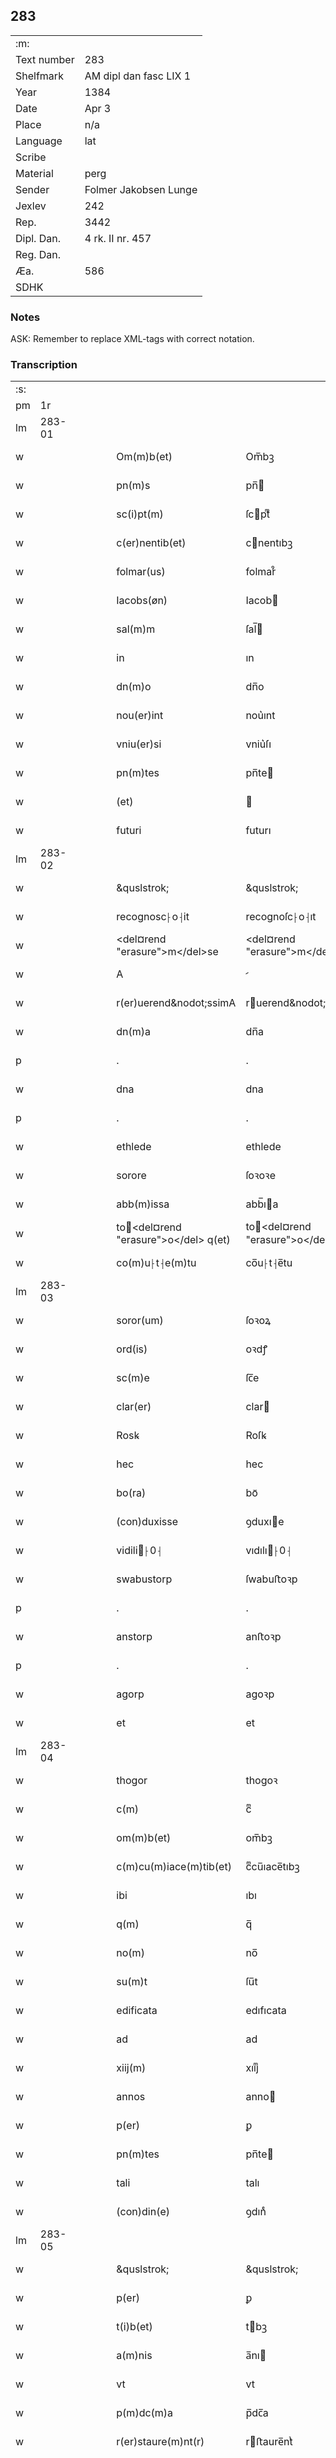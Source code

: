 ** 283
| :m:         |                        |
| Text number | 283                    |
| Shelfmark   | AM dipl dan fasc LIX 1 |
| Year        | 1384                   |
| Date        | Apr 3                  |
| Place       | n/a                    |
| Language    | lat                    |
| Scribe      |                        |
| Material    | perg                   |
| Sender      | Folmer Jakobsen Lunge  |
| Jexlev      | 242                    |
| Rep.        | 3442                   |
| Dipl. Dan.  | 4 rk. II nr. 457       |
| Reg. Dan.   |                        |
| Æa.         | 586                    |
| SDHK        |                        |

*** Notes
ASK: Remember to replace XML-tags with correct notation.

*** Transcription
| :s: |        |   |   |   |   |                                       |                                   |   |   |   |                                 |     |   |   |   |        |
| pm  |     1r |   |   |   |   |                                       |                                   |   |   |   |                                 |     |   |   |   |        |
| lm  | 283-01 |   |   |   |   |                                       |                                   |   |   |   |                                 |     |   |   |   |        |
| w   |        |   |   |   |   | Om(m)b(et)                            | Om̅bꝫ                              |   |   |   |                                 | lat |   |   |   | 283-01 |
| w   |        |   |   |   |   | pn(m)s                                | pn̅                               |   |   |   |                                 | lat |   |   |   | 283-01 |
| w   |        |   |   |   |   | sc(i)pt(m)                            | ſcptͫ                             |   |   |   |                                 | lat |   |   |   | 283-01 |
| w   |        |   |   |   |   | c(er)nentib(et)                       | cnentıbꝫ                         |   |   |   |                                 | lat |   |   |   | 283-01 |
| w   |        |   |   |   |   | folmar(us)                            | folmar᷒                            |   |   |   |                                 | lat |   |   |   | 283-01 |
| w   |        |   |   |   |   | Iacobs(øn)                            | Iacob                            |   |   |   |                                 | lat |   |   |   | 283-01 |
| w   |        |   |   |   |   | sal(m)m                               | ſal̅                              |   |   |   |                                 | lat |   |   |   | 283-01 |
| w   |        |   |   |   |   | in                                    | ın                                |   |   |   |                                 | lat |   |   |   | 283-01 |
| w   |        |   |   |   |   | dn(m)o                                | dn̅o                               |   |   |   |                                 | lat |   |   |   | 283-01 |
| w   |        |   |   |   |   | nou(er)int                            | nou͛ınt                            |   |   |   |                                 | lat |   |   |   | 283-01 |
| w   |        |   |   |   |   | vniu(er)si                            | vniu͛ſı                            |   |   |   |                                 | lat |   |   |   | 283-01 |
| w   |        |   |   |   |   | pn(m)tes                              | pn̅te                             |   |   |   |                                 | lat |   |   |   | 283-01 |
| w   |        |   |   |   |   | (et)                                  |                                  |   |   |   |                                 | lat |   |   |   | 283-01 |
| w   |        |   |   |   |   | futuri                                | futurı                            |   |   |   |                                 | lat |   |   |   | 283-01 |
| lm  | 283-02 |   |   |   |   |                                       |                                   |   |   |   |                                 |     |   |   |   |        |
| w   |        |   |   |   |   | &quslstrok;                           | &quslstrok;                       |   |   |   |                                 | lat |   |   |   | 283-02 |
| w   |        |   |   |   |   | recognosc⸠o⸡it                        | recognoſc⸠o⸡ıt                    |   |   |   |                                 | lat |   |   |   | 283-02 |
| w   |        |   |   |   |   | <del¤rend "erasure">m</del>se         | <del¤rend "erasure">m</del>ſe     |   |   |   |                                 | lat |   |   |   | 283-02 |
| w   |        |   |   |   |   | A                                     |                                  |   |   |   |                                 | lat |   |   |   | 283-02 |
| w   |        |   |   |   |   | r(er)uerend&nodot;ssimA               | ruerend&nodot;ım               |   |   |   |                                 | lat |   |   |   | 283-02 |
| w   |        |   |   |   |   | dn(m)a                                | dn̅a                               |   |   |   |                                 | lat |   |   |   | 283-02 |
| p   |        |   |   |   |   | .                                     | .                                 |   |   |   |                                 | lat |   |   |   | 283-02 |
| w   |        |   |   |   |   | dna                                   | dna                               |   |   |   |                                 | lat |   |   |   | 283-02 |
| p   |        |   |   |   |   | .                                     | .                                 |   |   |   |                                 | lat |   |   |   | 283-02 |
| w   |        |   |   |   |   | ethlede                               | ethlede                           |   |   |   |                                 | lat |   |   |   | 283-02 |
| w   |        |   |   |   |   | sorore                                | ſoꝛoꝛe                            |   |   |   |                                 | lat |   |   |   | 283-02 |
| w   |        |   |   |   |   | abb(m)issa                            | abb̅ıa                            |   |   |   |                                 | lat |   |   |   | 283-02 |
| w   |        |   |   |   |   | to<del¤rend "erasure">o</del> q(et)  | to<del¤rend "erasure">o</del> qꝫ |   |   |   |                                 | lat |   |   |   | 283-02 |
| w   |        |   |   |   |   | co(m)u⸠t⸡e(m)tu                       | co̅u⸠t⸡e̅tu                         |   |   |   |                                 | lat |   |   |   | 283-02 |
| lm  | 283-03 |   |   |   |   |                                       |                                   |   |   |   |                                 |     |   |   |   |        |
| w   |        |   |   |   |   | soror(um)                             | ſoꝛoꝝ                             |   |   |   |                                 | lat |   |   |   | 283-03 |
| w   |        |   |   |   |   | ord(is)                               | oꝛdꝭ                              |   |   |   |                                 | lat |   |   |   | 283-03 |
| w   |        |   |   |   |   | sc(m)e                                | ſc̅e                               |   |   |   |                                 | lat |   |   |   | 283-03 |
| w   |        |   |   |   |   | clar(er)                              | clar                             |   |   |   |                                 | lat |   |   |   | 283-03 |
| w   |        |   |   |   |   | Rosꝃ                                  | Roſꝃ                              |   |   |   |                                 | lat |   |   |   | 283-03 |
| w   |        |   |   |   |   | hec                                   | hec                               |   |   |   |                                 | lat |   |   |   | 283-03 |
| w   |        |   |   |   |   | bo(ra)                                | boᷓ                                |   |   |   |                                 | lat |   |   |   | 283-03 |
| w   |        |   |   |   |   | (con)duxisse                          | ꝯduxıe                           |   |   |   |                                 | lat |   |   |   | 283-03 |
| w   |        |   |   |   |   | vidili⸠0⸡                            | vıdılı⸠0⸡                        |   |   |   |                                 | lat |   |   |   | 283-03 |
| w   |        |   |   |   |   | swabustorp                            | ſwabuﬅoꝛp                         |   |   |   |                                 | lat |   |   |   | 283-03 |
| p   |        |   |   |   |   | .                                     | .                                 |   |   |   |                                 | lat |   |   |   | 283-03 |
| w   |        |   |   |   |   | anstorp                               | anﬅoꝛp                            |   |   |   |                                 | lat |   |   |   | 283-03 |
| p   |        |   |   |   |   | .                                     | .                                 |   |   |   |                                 | lat |   |   |   | 283-03 |
| w   |        |   |   |   |   | agorp                                 | agoꝛp                             |   |   |   |                                 | lat |   |   |   | 283-03 |
| w   |        |   |   |   |   | et                                    | et                                |   |   |   |                                 | lat |   |   |   | 283-03 |
| lm  | 283-04 |   |   |   |   |                                       |                                   |   |   |   |                                 |     |   |   |   |        |
| w   |        |   |   |   |   | thogor                                | thogoꝛ                            |   |   |   |                                 | lat |   |   |   | 283-04 |
| w   |        |   |   |   |   | c(m)                                  | cͫ                                 |   |   |   |                                 | lat |   |   |   | 283-04 |
| w   |        |   |   |   |   | om(m)b(et)                            | om̅bꝫ                              |   |   |   |                                 | lat |   |   |   | 283-04 |
| w   |        |   |   |   |   | c(m)cu(m)iace(m)tib(et)               | cͫcu̅ıace̅tıbꝫ                       |   |   |   |                                 | lat |   |   |   | 283-04 |
| w   |        |   |   |   |   | ibi                                   | ıbı                               |   |   |   |                                 | lat |   |   |   | 283-04 |
| w   |        |   |   |   |   | q(m)                                  | q̅                                 |   |   |   |                                 | lat |   |   |   | 283-04 |
| w   |        |   |   |   |   | no(m)                                 | no̅                                |   |   |   |                                 | lat |   |   |   | 283-04 |
| w   |        |   |   |   |   | su(m)t                                | ſu̅t                               |   |   |   |                                 | lat |   |   |   | 283-04 |
| w   |        |   |   |   |   | edificata                             | edıfıcata                         |   |   |   |                                 | lat |   |   |   | 283-04 |
| w   |        |   |   |   |   | ad                                    | ad                                |   |   |   |                                 | lat |   |   |   | 283-04 |
| w   |        |   |   |   |   | xiij(m)                               | xııȷͫ                              |   |   |   |                                 | lat |   |   |   | 283-04 |
| w   |        |   |   |   |   | annos                                 | anno                             |   |   |   |                                 | lat |   |   |   | 283-04 |
| w   |        |   |   |   |   | p(er)                                 | ꝑ                                 |   |   |   |                                 | lat |   |   |   | 283-04 |
| w   |        |   |   |   |   | pn(m)tes                              | pn̅te                             |   |   |   |                                 | lat |   |   |   | 283-04 |
| w   |        |   |   |   |   | tali                                  | talı                              |   |   |   |                                 | lat |   |   |   | 283-04 |
| w   |        |   |   |   |   | (con)din(e)                           | ꝯdınͤ                              |   |   |   |                                 | lat |   |   |   | 283-04 |
| lm  | 283-05 |   |   |   |   |                                       |                                   |   |   |   |                                 |     |   |   |   |        |
| w   |        |   |   |   |   | &quslstrok;                           | &quslstrok;                       |   |   |   |                                 | lat |   |   |   | 283-05 |
| w   |        |   |   |   |   | p(er)                                 | ꝑ                                 |   |   |   |                                 | lat |   |   |   | 283-05 |
| w   |        |   |   |   |   | t(i)b(et)                             | tbꝫ                              |   |   |   |                                 | lat |   |   |   | 283-05 |
| w   |        |   |   |   |   | a(m)nis                               | a̅nı                              |   |   |   |                                 | lat |   |   |   | 283-05 |
| w   |        |   |   |   |   | vt                                    | vt                                |   |   |   |                                 | lat |   |   |   | 283-05 |
| w   |        |   |   |   |   | p(m)dc(m)a                            | p̅dc̅a                              |   |   |   |                                 | lat |   |   |   | 283-05 |
| w   |        |   |   |   |   | r(er)staure(m)nt(r)                   | rﬅaure̅ntᷣ                         |   |   |   |                                 | lat |   |   |   | 283-05 |
| w   |        |   |   |   |   | (et)                                  |                                  |   |   |   |                                 | lat |   |   |   | 283-05 |
| w   |        |   |   |   |   | r(er)fer(m)ue(m)(r)                   | rfer̅ue̅ᷣ                           |   |   |   |                                 | lat |   |   |   | 283-05 |
| w   |        |   |   |   |   | nichil                                | nıchıl                            |   |   |   |                                 | lat |   |   |   | 283-05 |
| w   |        |   |   |   |   | sibi                                  | ſıbı                              |   |   |   |                                 | lat |   |   |   | 283-05 |
| w   |        |   |   |   |   | oi(m)o                                | oı̅o                               |   |   |   |                                 | lat |   |   |   | 283-05 |
| w   |        |   |   |   |   | p(er)soluat(r)                        | ꝑſoluatᷣ                           |   |   |   |                                 | lat |   |   |   | 283-05 |
| w   |        |   |   |   |   | p(ro)                                 | ꝓ                                 |   |   |   |                                 | lat |   |   |   | 283-05 |
| w   |        |   |   |   |   | aliis                                 | alii                             |   |   |   |                                 | lat |   |   |   | 283-05 |
| w   |        |   |   |   |   | v(o)                                  | vͦ                                 |   |   |   |                                 | lat |   |   |   | 283-05 |
| w   |        |   |   |   |   | dece(m)                               | dece̅                              |   |   |   |                                 | lat |   |   |   | 283-05 |
| lm  | 283-06 |   |   |   |   |                                       |                                   |   |   |   |                                 |     |   |   |   |        |
| w   |        |   |   |   |   | annis                                 | anni                             |   |   |   |                                 | lat |   |   |   | 283-06 |
| w   |        |   |   |   |   | sibi                                  | ſıbı                              |   |   |   |                                 | lat |   |   |   | 283-06 |
| w   |        |   |   |   |   | fac(er)e                              | fac͛e                              |   |   |   |                                 | lat |   |   |   | 283-06 |
| w   |        |   |   |   |   | debea(t)                              | debeaͭ                             |   |   |   |                                 | lat |   |   |   | 283-06 |
| w   |        |   |   |   |   | &quslstrok;(ra)tu(m)                  | &quslstrok;ᷓtu̅                     |   |   |   |                                 | lat |   |   |   | 283-06 |
| w   |        |   |   |   |   | (et)                                  |                                  |   |   |   |                                 | lat |   |   |   | 283-06 |
| w   |        |   |   |   |   | &quslstrok;(i)&quslstrok;(i)          | &quslstrok;&quslstrok;          |   |   |   |                                 | lat |   |   |   | 283-06 |
| w   |        |   |   |   |   | duo                                   | duo                               |   |   |   |                                 | lat |   |   |   | 283-06 |
| w   |        |   |   |   |   | de                                    | de                                |   |   |   |                                 | lat |   |   |   | 283-06 |
| w   |        |   |   |   |   | amic(is)                              | amıcꝭ                             |   |   |   |                                 | lat |   |   |   | 283-06 |
| w   |        |   |   |   |   | e⸠n⸡oru(m)d(e)                        | e⸠n⸡oru̅                          |   |   |   |                                 | lat |   |   |   | 283-06 |
| w   |        |   |   |   |   | int(er)                               | ınt                              |   |   |   |                                 | lat |   |   |   | 283-06 |
| w   |        |   |   |   |   | ⸠n⸡eos                                | ⸠n⸡eo                            |   |   |   |                                 | lat |   |   |   | 283-06 |
| w   |        |   |   |   |   | dix(er)int                            | dıxınt                           |   |   |   |                                 | lat |   |   |   | 283-06 |
| w   |        |   |   |   |   | ad                                    | ad                                |   |   |   |                                 | lat |   |   |   | 283-06 |
| w   |        |   |   |   |   | hoc                                   | hoc                               |   |   |   |                                 | lat |   |   |   | 283-06 |
| w   |        |   |   |   |   | sp(m)alr                              | ſp̅alr                             |   |   |   |                                 | lat |   |   |   | 283-06 |
| lm  | 283-07 |   |   |   |   |                                       |                                   |   |   |   |                                 |     |   |   |   |        |
| w   |        |   |   |   |   | Rogati                                | Rogatı                            |   |   |   |                                 | lat |   |   |   | 283-07 |
| w   |        |   |   |   |   | (et)                                  |                                  |   |   |   |                                 | lat |   |   |   | 283-07 |
| w   |        |   |   |   |   | vocati                                | vocatı                            |   |   |   |                                 | lat |   |   |   | 283-07 |
| w   |        |   |   |   |   | in                                    | ın                                |   |   |   |                                 | lat |   |   |   | 283-07 |
| w   |        |   |   |   |   | bono                                  | bono                              |   |   |   |                                 | lat |   |   |   | 283-07 |
| w   |        |   |   |   |   | (con)te(m)tem(ur)                     | ꝯte̅tem᷑                            |   |   |   |                                 | lat |   |   |   | 283-07 |
| w   |        |   |   |   |   | Cet(er)i⸠n⸡m                          | Cet͛ı⸠⸡                          |   |   |   |                                 | lat |   |   |   | 283-07 |
| w   |        |   |   |   |   | elaps(øn)                             | elap                             |   |   |   |                                 | lat |   |   |   | 283-07 |
| w   |        |   |   |   |   | t(e)decim                             | tͤdecı                            |   |   |   |                                 | lat |   |   |   | 283-07 |
| w   |        |   |   |   |   | annis                                 | annı                             |   |   |   |                                 | lat |   |   |   | 283-07 |
| w   |        |   |   |   |   | si                                    | ſı                                |   |   |   |                                 | lat |   |   |   | 283-07 |
| w   |        |   |   |   |   | p(m)dt(m)a                            | p̅dt̅a                              |   |   |   |                                 | lat |   |   |   | 283-07 |
| w   |        |   |   |   |   | bo(ra)                                | boᷓ                                |   |   |   |                                 | lat |   |   |   | 283-07 |
| w   |        |   |   |   |   | volu(er)i<del¤rend "erasure">m</del>t | volu͛ı<del¤rend "erasure">m</del>t |   |   |   |                                 | lat |   |   |   | 283-07 |
| w   |        |   |   |   |   | r(er)tin(er)e                         | rtın͛e                            |   |   |   |                                 | lat |   |   |   | 283-07 |
| lm  | 283-08 |   |   |   |   |                                       |                                   |   |   |   |                                 |     |   |   |   |        |
| w   |        |   |   |   |   | stabt(m)                              | ﬅabt̅                              |   |   |   |                                 | lat |   |   |   | 283-08 |
| w   |        |   |   |   |   | p(ro)                                 | ꝓ                                 |   |   |   |                                 | lat |   |   |   | 283-08 |
| w   |        |   |   |   |   | tali                                  | talı                              |   |   |   |                                 | lat |   |   |   | 283-08 |
| w   |        |   |   |   |   | ac                                    | ac                                |   |   |   |                                 | lat |   |   |   | 283-08 |
| w   |        |   |   |   |   | tanta                                 | tanta                             |   |   |   |                                 | lat |   |   |   | 283-08 |
| w   |        |   |   |   |   | pensio(e)                             | penſıoͤ                            |   |   |   |                                 | lat |   |   |   | 283-08 |
| w   |        |   |   |   |   | ad                                    | ad                                |   |   |   |                                 | lat |   |   |   | 283-08 |
| w   |        |   |   |   |   | man(us)                               | man᷒                               |   |   |   |                                 | lat |   |   |   | 283-08 |
| w   |        |   |   |   |   | ⸠m⸡eius                               | ⸠m⸡eıu                           |   |   |   |                                 | lat |   |   |   | 283-08 |
| w   |        |   |   |   |   | vt                                    | vt                                |   |   |   |                                 | lat |   |   |   | 283-08 |
| w   |        |   |   |   |   | aliq(i)s                              | alıq                            |   |   |   |                                 | lat |   |   |   | 283-08 |
| w   |        |   |   |   |   | ali(us)                               | alı᷒                               |   |   |   |                                 | lat |   |   |   | 283-08 |
| w   |        |   |   |   |   | velit                                 | velıt                             |   |   |   |                                 | lat |   |   |   | 283-08 |
| w   |        |   |   |   |   | sibi                                  | ſıbı                              |   |   |   |                                 | lat |   |   |   | 283-08 |
| w   |        |   |   |   |   | p(ro)                                 | ꝓ                                 |   |   |   |                                 | lat |   |   |   | 283-08 |
| w   |        |   |   |   |   | eisdem                                | eıſde                            |   |   |   |                                 | lat |   |   |   | 283-08 |
| lm  | 283-09 |   |   |   |   |                                       |                                   |   |   |   |                                 |     |   |   |   |        |
| w   |        |   |   |   |   | I                                    | I                                |   |   |   |                                 | lat |   |   |   | 283-09 |
| w   |        |   |   |   |   | &qusltrok;                            | &qusltrok;                        |   |   |   |                                 | lat |   |   |   | 283-09 |
| w   |        |   |   |   |   | si                                    | ſı                                |   |   |   |                                 | lat |   |   |   | 283-09 |
| w   |        |   |   |   |   | ip(m)m                                | ıp̅                               |   |   |   |                                 | lat |   |   |   | 283-09 |
| w   |        |   |   |   |   | infra                                 | ınfra                             |   |   |   |                                 | lat |   |   |   | 283-09 |
| w   |        |   |   |   |   | p(m)dc(m)os                           | p̅dc̅o                             |   |   |   |                                 | lat |   |   |   | 283-09 |
| w   |        |   |   |   |   | annos                                 | anno                             |   |   |   |                                 | lat |   |   |   | 283-09 |
| w   |        |   |   |   |   | mo(i)                                 | mo                               |   |   |   |                                 | lat |   |   |   | 283-09 |
| w   |        |   |   |   |   | (con)tig(er)it                        | ꝯtıg͛ıt                            |   |   |   |                                 | lat |   |   |   | 283-09 |
| w   |        |   |   |   |   | &quslstrok;(d)                        | &quslstrok;ͩ                       |   |   |   |                                 | lat |   |   |   | 283-09 |
| w   |        |   |   |   |   | ds(m)                                 | d̅                                |   |   |   |                                 | lat |   |   |   | 283-09 |
| w   |        |   |   |   |   | au(er)tat                             | au͛tat                             |   |   |   |                                 | lat |   |   |   | 283-09 |
| w   |        |   |   |   |   | extu(m)c                              | extu̅c                             |   |   |   |                                 | lat |   |   |   | 283-09 |
| w   |        |   |   |   |   | r(er)deant                            | rdeant                           |   |   |   |                                 | lat |   |   |   | 283-09 |
| w   |        |   |   |   |   | oi(m)a                                | oı̅a                               |   |   |   |                                 | lat |   |   |   | 283-09 |
| w   |        |   |   |   |   | bo(ra)                                | boᷓ                                |   |   |   |                                 | lat |   |   |   | 283-09 |
| lm  | 283-10 |   |   |   |   |                                       |                                   |   |   |   |                                 |     |   |   |   |        |
| w   |        |   |   |   |   | singula                               | ſıngula                           |   |   |   |                                 | lat |   |   |   | 283-10 |
| w   |        |   |   |   |   | (et)                                  |                                  |   |   |   |                                 | lat |   |   |   | 283-10 |
| w   |        |   |   |   |   | p(m)dc(m)a                            | p̅dc̅a                              |   |   |   |                                 | lat |   |   |   | 283-10 |
| w   |        |   |   |   |   | c(m)                                  | cͫ                                 |   |   |   |                                 | lat |   |   |   | 283-10 |
| w   |        |   |   |   |   | edificiis                             | edıfıcii                         |   |   |   |                                 | lat |   |   |   | 283-10 |
| w   |        |   |   |   |   | q(m)                                  | q̅                                 |   |   |   |                                 | lat |   |   |   | 283-10 |
| w   |        |   |   |   |   | in                                    | ın                                |   |   |   |                                 | lat |   |   |   | 283-10 |
| w   |        |   |   |   |   | !ipis¡                                | !ıpı¡                            |   |   |   |                                 | lat |   |   |   | 283-10 |
| w   |        |   |   |   |   | (con)strux(er)it                      | ꝯﬅrux͛ıt                           |   |   |   |                                 | lat |   |   |   | 283-10 |
| w   |        |   |   |   |   | c(m)                                  | cͫ                                 |   |   |   |                                 | lat |   |   |   | 283-10 |
| w   |        |   |   |   |   | villic(is)                            | vıllıcꝭ                           |   |   |   |                                 | lat |   |   |   | 283-10 |
| w   |        |   |   |   |   | (et)                                  |                                  |   |   |   |                                 | lat |   |   |   | 283-10 |
| w   |        |   |   |   |   | inq(i)linis                           | ınqlıni                         |   |   |   |                                 | lat |   |   |   | 283-10 |
| w   |        |   |   |   |   | q(i)ta                                | qta                              |   |   |   |                                 | lat |   |   |   | 283-10 |
| w   |        |   |   |   |   | sluta                                 | ſluta                             |   |   |   |                                 | lat |   |   |   | 283-10 |
| lm  | 283-11 |   |   |   |   |                                       |                                   |   |   |   |                                 |     |   |   |   |        |
| w   |        |   |   |   |   | (et)                                  |                                  |   |   |   |                                 | lat |   |   |   | 283-11 |
| w   |        |   |   |   |   | libera                                | lıbera                            |   |   |   |                                 | lat |   |   |   | 283-11 |
| w   |        |   |   |   |   | ad                                    | ad                                |   |   |   |                                 | lat |   |   |   | 283-11 |
| w   |        |   |   |   |   | monast(e)iu(m)                        | monaﬅͤıu̅                           |   |   |   |                                 | lat |   |   |   | 283-11 |
| w   |        |   |   |   |   | sc(m)e                                | ſc̅e                               |   |   |   |                                 | lat |   |   |   | 283-11 |
| w   |        |   |   |   |   | clar(e)r                              | clar                             |   |   |   |                                 | lat |   |   |   | 283-11 |
| w   |        |   |   |   |   | rosꝃ                                  | roſꝃ                              |   |   |   |                                 | lat |   |   |   | 283-11 |
| w   |        |   |   |   |   | absq(et)                              | abſqꝫ                             |   |   |   |                                 | lat |   |   |   | 283-11 |
| w   |        |   |   |   |   | (con)t(ra)dc(m)o(e)                   | ꝯtᷓdc̅oͤ                             |   |   |   |                                 | lat |   |   |   | 283-11 |
| w   |        |   |   |   |   | (et)                                  |                                  |   |   |   |                                 | lat |   |   |   | 283-11 |
| w   |        |   |   |   |   | inpetic(m)one                         | ınpetıc̅one                        |   |   |   |                                 | lat |   |   |   | 283-11 |
| w   |        |   |   |   |   | p(m)dc(m)i                            | p̅dc̅ı                              |   |   |   |                                 | lat |   |   |   | 283-11 |
| w   |        |   |   |   |   | folmari                               | folmari                           |   |   |   |                                 | lat |   |   |   | 283-11 |
| lm  | 283-12 |   |   |   |   |                                       |                                   |   |   |   |                                 |     |   |   |   |        |
| w   |        |   |   |   |   | (et)                                  |                                  |   |   |   |                                 | lat |   |   |   | 283-12 |
| w   |        |   |   |   |   | eiusde(m)                             | eıuſde̅                            |   |   |   |                                 | lat |   |   |   | 283-12 |
| w   |        |   |   |   |   | amicor(um)                            | amıcoꝝ                            |   |   |   |                                 | lat |   |   |   | 283-12 |
| w   |        |   |   |   |   | (et)                                  |                                  |   |   |   |                                 | lat |   |   |   | 283-12 |
| w   |        |   |   |   |   | h(er)edu(m)                           | h͛edu̅                              |   |   |   |                                 | lat |   |   |   | 283-12 |
| w   |        |   |   |   |   | dat(m)                                | datͫ                               |   |   |   |                                 | lat |   |   |   | 283-12 |
| w   |        |   |   |   |   | anno                                  | anno                              |   |   |   |                                 | lat |   |   |   | 283-12 |
| w   |        |   |   |   |   | do(i)                                 | do                               |   |   |   |                                 | lat |   |   |   | 283-12 |
| w   |        |   |   |   |   | m(o)                                  | mͦ                                 |   |   |   |                                 | lat |   |   |   | 283-12 |
| w   |        |   |   |   |   | <del¤rend "erasure">l</del>           | <del¤rend "erasure">l</del>       |   |   |   |                                 | lat |   |   |   | 283-12 |
| w   |        |   |   |   |   | ccc(o)                                | cccͦ                               |   |   |   |                                 | lat |   |   |   | 283-12 |
| w   |        |   |   |   |   | lxxx                                  | lxxx                              |   |   |   |                                 | lat |   |   |   | 283-12 |
| w   |        |   |   |   |   | iiii(o)                               | ııııͦ                              |   |   |   |                                 | lat |   |   |   | 283-12 |
| w   |        |   |   |   |   | in                                    | ın                                |   |   |   |                                 | lat |   |   |   | 283-12 |
| w   |        |   |   |   |   | dn(m)ica                              | dn̅ıca                             |   |   |   |                                 | lat |   |   |   | 283-12 |
| w   |        |   |   |   |   | palmar(um)                            | palmaꝝ                            |   |   |   |                                 | lat |   |   |   | 283-12 |
| w   |        |   |   |   |   | p(m)o(m)iati                          | p̅o̅ıatı                            |   |   |   |                                 | lat |   |   |   | 283-12 |
| lm  | 283-13 |   |   |   |   |                                       |                                   |   |   |   |                                 |     |   |   |   |        |
| w   |        |   |   |   |   | folmari                               | folmarı                           |   |   |   |                                 | lat |   |   |   | 283-13 |
| w   |        |   |   |   |   | jacobs(øn)                            | ȷacob                            |   |   |   |                                 | lat |   |   |   | 283-13 |
| w   |        |   |   |   |   | sub                                   | ſub                               |   |   |   |                                 | lat |   |   |   | 283-13 |
| w   |        |   |   |   |   | sigillo                               | ſıgıllo                           |   |   |   |                                 | lat |   |   |   | 283-13 |
| lm  | 283-14 |   |   |   |   |                                       |                                   |   |   |   |                                 |     |   |   |   |        |
| w   |        |   |   |   |   |                                       |                                   |   |   |   | edition   DD 4/2 no. 457 (1384) | lat |   |   |   | 283-14 |
| :e: |        |   |   |   |   |                                       |                                   |   |   |   |                                 |     |   |   |   |        |
